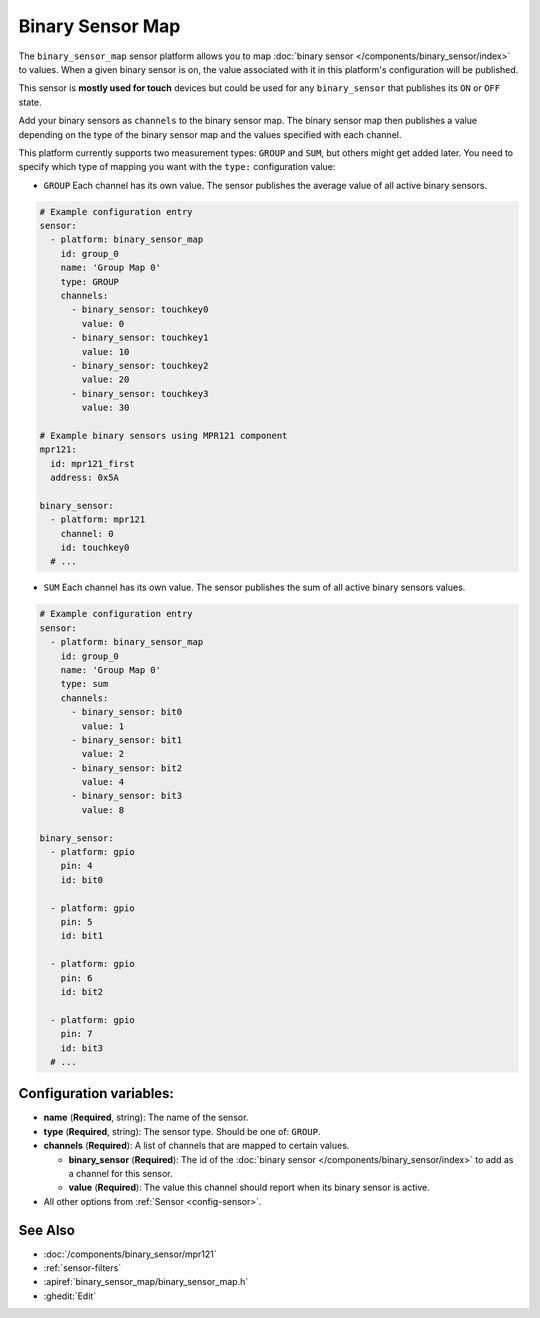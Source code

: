Binary Sensor Map
=================

.. seo::
    :description: Instructions for setting up a Binary Sensor Map
    :image: binary_sensor_map.jpg

The ``binary_sensor_map`` sensor platform allows you to map :doc:`binary sensor </components/binary_sensor/index>`
to values. When a given binary sensor is on, the value associated with it in this platform's configuration will be published.

This sensor is **mostly used for touch** devices but could be used for any ``binary_sensor`` that publishes its ``ON`` or ``OFF`` state.

Add your binary sensors as ``channels`` to the binary sensor map. The binary sensor map then publishes a value depending
on the type of the binary sensor map and the values specified with each channel.

This platform currently supports two measurement types: ``GROUP`` and ``SUM``, but others might get added later.
You need to specify which type of mapping you want with the ``type:`` configuration value:

- ``GROUP`` Each channel has its own value. The sensor publishes the average value of all active
  binary sensors.

.. code-block:: yaml

    # Example configuration entry
    sensor:
      - platform: binary_sensor_map
        id: group_0
        name: 'Group Map 0'
        type: GROUP
        channels:
          - binary_sensor: touchkey0
            value: 0
          - binary_sensor: touchkey1
            value: 10
          - binary_sensor: touchkey2
            value: 20
          - binary_sensor: touchkey3
            value: 30

    # Example binary sensors using MPR121 component
    mpr121:
      id: mpr121_first
      address: 0x5A

    binary_sensor:
      - platform: mpr121
        channel: 0
        id: touchkey0
      # ...
      
- ``SUM`` Each channel has its own value. The sensor publishes the sum of all active
  binary sensors values.

.. code-block:: yaml

    # Example configuration entry
    sensor:
      - platform: binary_sensor_map
        id: group_0
        name: 'Group Map 0'
        type: sum
        channels:
          - binary_sensor: bit0
            value: 1
          - binary_sensor: bit1
            value: 2
          - binary_sensor: bit2
            value: 4
          - binary_sensor: bit3
            value: 8

    binary_sensor:
      - platform: gpio
        pin: 4
        id: bit0

      - platform: gpio
        pin: 5
        id: bit1

      - platform: gpio
        pin: 6
        id: bit2

      - platform: gpio
        pin: 7
        id: bit3
      # ...

Configuration variables:
------------------------

- **name** (**Required**, string): The name of the sensor.
- **type** (**Required**, string): The sensor type. Should be one of: ``GROUP``.
- **channels** (**Required**): A list of channels that are mapped to certain values.

  - **binary_sensor** (**Required**): The id of the :doc:`binary sensor </components/binary_sensor/index>`
    to add as a channel for this sensor.
  - **value** (**Required**): The value this channel should report when its binary sensor is active.

- All other options from :ref:`Sensor <config-sensor>`.

See Also
--------

- :doc:`/components/binary_sensor/mpr121`
- :ref:`sensor-filters`
- :apiref:`binary_sensor_map/binary_sensor_map.h`
- :ghedit:`Edit`
